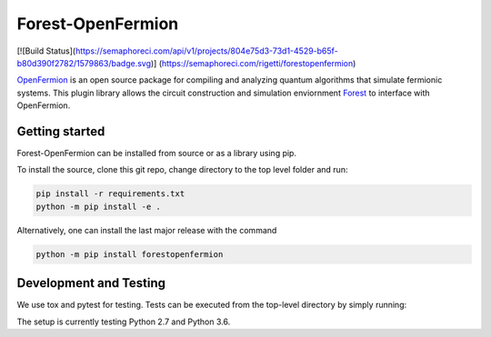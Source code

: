 Forest-OpenFermion
==================

[![Build Status](https://semaphoreci.com/api/v1/projects/804e75d3-73d1-4529-b65f-b80d390f2782/1579863/badge.svg)] (https://semaphoreci.com/rigetti/forestopenfermion)

`OpenFermion <http://openfermion.org>`_ is an open source package for compiling and analyzing quantum algorithms that simulate fermionic systems.
This plugin library allows the circuit construction and simulation enviornment `Forest <http://www.rigetti.com/forest>`_ to interface with OpenFermion.

Getting started
---------------

Forest-OpenFermion can be installed from source or as a library using pip.

To install the source, clone this git repo, change directory to the top level folder and run:

.. code-block:: bash

  pip install -r requirements.txt
  python -m pip install -e .

Alternatively, one can install the last major release with the command

.. code-block:: bash

  python -m pip install forestopenfermion


Development and Testing
-----------------------

We use tox and pytest for testing. Tests can be executed from the top-level directory by simply running:

.. code-block:: bash
  tox

The setup is currently testing Python 2.7 and Python 3.6.
